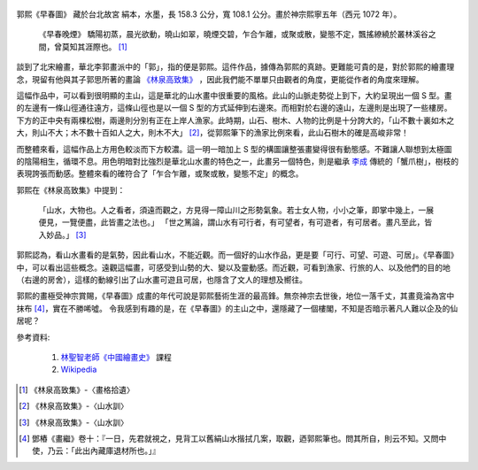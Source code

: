 .. title: 早春圖
.. slug: zao-chun-tu
.. date: 2012/11/19 23:39:00
.. tags: 中國繪畫



.. figure:: http://upload.wikimedia.org/wikipedia/commons/thumb/8/86/Guo_Xi_-_Early_Spring_%28large%29.jpg/412px-Guo_Xi_-_Early_Spring_%28large%29.jpg 
   :target: http://upload.wikimedia.org/wikipedia/commons/thumb/8/86/Guo_Xi_-_Early_Spring_%28large%29.jpg/412px-Guo_Xi_-_Early_Spring_%28large%29.jpg 
   :class: thumbnail
   :alt: 早春圖 (from Wikipedia)

郭熙《早春圖》 藏於台北故宮
絹本，水墨，長 158.3 公分，寬 108.1 公分。畫於神宗熙寧五年（西元 1072 年）。



	《早春晚煙》
	驕陽初蒸，晨光欲動，曉山如翠，曉煙交碧，乍合乍離，或聚或散，變態不定，飄搖繚繞於叢林溪谷之間，曾莫知其涯際也。 [#]_



.. TEASER_END 

談到了北宋繪畫，華北李郭畫派中的「郭」，指的便是郭熙。這件作品，據傳為郭熙的真跡。更難能可貴的是，對於郭熙的繪畫理念，現留有他與其子郭思所著的畫論 `《林泉高致集》`_ ，因此我們能不單單只由觀者的角度，更能從作者的角度來理解。

.. _`《林泉高致集》`: http://zh.wikisource.org/w/index.php?title=%E6%9E%97%E6%B3%89%E9%AB%98%E8%87%B4%E9%9B%86&oldid=121226

這幅作品中，可以看到很明顯的主山，這是華北的山水畫中很重要的風格。此山的山脈走勢從上到下，大約呈現出一個 S 型。畫的左邊有一條山徑通往遠方，這條山徑也是以一個 S 型的方式延伸到右邊來。而相對於右邊的遠山，左邊則是出現了一些樓房。下方的正中央有兩棵松樹，兩邊則分別有正在上岸人漁家。此時期，山石、樹木、人物的比例是十分誇大的，「山不數十裏如木之大，則山不大；木不數十百如人之大，則木不大」 [#]_，從郭熙筆下的漁家比例來看，此山石樹木的確是高峻非常！




而整體來看，這幅作品上方用色較淡而下方較濃。這一明一暗加上 S 型的構圖讓整張畫變得很有動態感。不難讓人聯想到太極圖的陰陽相生，循環不息。用色明暗對比強烈是華北山水畫的特色之一，此畫另一個特色，則是繼承 `李成`_ 傳統的「蟹爪樹」，樹枝的表現誇張而動感。整體來看的確符合了「乍合乍離，或聚或散，變態不定」的概念。

.. _`李成`: http://zh.wikipedia.org/w/index.php?title=%E6%9D%8E%E6%88%90&oldid=23392313

郭熙在《林泉高致集》中提到：


	「山水，大物也。人之看者，須遠而觀之，方見得一障山川之形勢氣象。若士女人物，小小之筆，即掌中幾上，一展便見，一覽便盡，此皆畫之法也。」  
	「世之篤論，謂山水有可行者，有可望者，有可遊者，有可居者。畫凡至此，皆入妙品。」 [#]_
	
郭熙認為，看山水畫看的是氣勢，因此看山水，不能近觀。而一個好的山水作品，更是要「可行、可望、可遊、可居」。《早春圖》中，可以看出這些概念。遠觀這幅畫，可感受到山勢的大、變以及靈動感。而近觀，可看到漁家、行旅的人、以及他們的目的地（右邊的房舍），這樣的動線引出了山水畫可遊且可居，也隱含了文人的理想及嚮往。

郭熙的畫極受神宗賞賜，《早春圖》成畫的年代可說是郭熙藝術生涯的最高鋒。無奈神宗去世後，地位一落千丈，其畫竟淪為宮中抹布 [#]_，實在不勝唏噓。
令我感到有趣的是，在《早春圖》的主山之中，還隱藏了一個樓閣，不知是否暗示著凡人難以企及的仙居呢？

參考資料:

	1. `林聖智老師《中國繪畫史》`_ 課程
	2. Wikipedia_

.. _`林聖智老師《中國繪畫史》`: https://ceiba.ntu.edu.tw/course/a99d9d/index.htm
.. _Wikipedia: http://zh.wikipedia.org/


.. [#] 《林泉高致集》-〈畫格拾遺〉
.. [#] 《林泉高致集》-〈山水訓〉
.. [#] 《林泉高致集》-〈山水訓〉
.. [#]  鄧樁《畫繼》卷十：『一日，先君就視之，見背工以舊絹山水揩拭几案，取觀，迺郭熙筆也。問其所自，則云不知。又問中使，乃云：「此出內藏庫退材所也。」』
